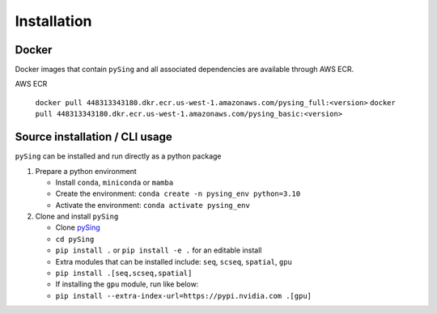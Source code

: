 Installation
============

Docker
------

Docker images that contain ``pySing`` and all associated dependencies are available through AWS ECR.

AWS ECR

   ``docker pull 448313343180.dkr.ecr.us-west-1.amazonaws.com/pysing_full:<version>``
   ``docker pull 448313343180.dkr.ecr.us-west-1.amazonaws.com/pysing_basic:<version>``

Source installation / CLI usage
-------------------------------

``pySing`` can be installed and run directly as a python package

1. Prepare a python environment

   - Install ``conda``, ``miniconda`` or ``mamba``
   - Create the environment: ``conda create -n pysing_env python=3.10``
   - Activate the environment: ``conda activate pysing_env``

2. Clone and install ``pySing``

   - Clone `pySing <git@bitbucket.org:singulargenomics/pysing.git>`_
   - ``cd pySing``
   - ``pip install .`` or ``pip install -e .`` for an editable install
   - Extra modules that can be installed include: ``seq``, ``scseq``, ``spatial``, ``gpu``
   - ``pip install .[seq,scseq,spatial]``
   - If installing the ``gpu`` module, run like below:
   - ``pip install --extra-index-url=https://pypi.nvidia.com .[gpu]``